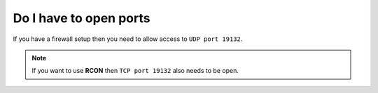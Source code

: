 Do I have to open ports
"""""""""""""""""""""""

If you have a firewall setup then you need to allow access to ``UDP port 19132``.

.. note::
    If you want to use **RCON** then ``TCP port 19132`` also needs to be open.
